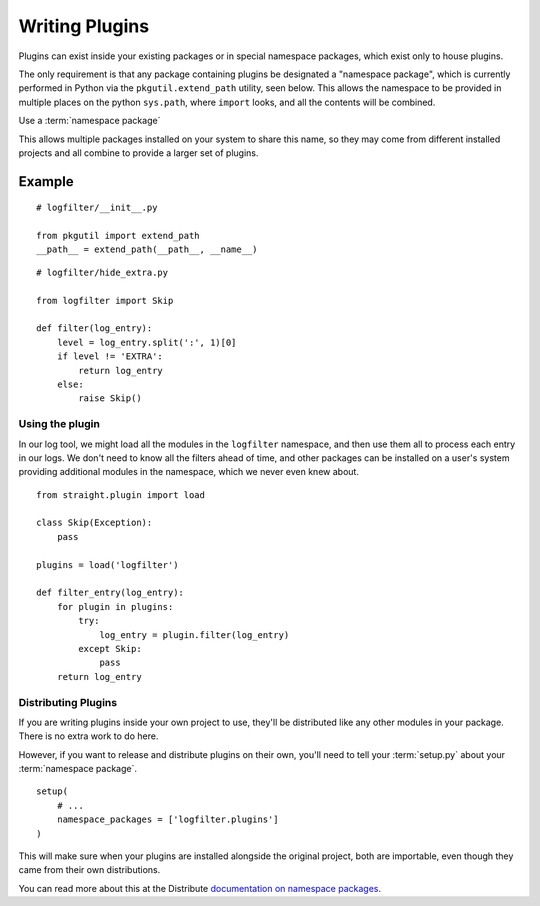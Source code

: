 Writing Plugins
===============

Plugins can exist inside your
existing packages or in special namespace packages, which exist
only to house plugins.

The only requirement is that any package containing plugins be
designated a "namespace package", which is currently performed
in Python via the ``pkgutil.extend_path`` utility, seen below.
This allows the namespace to be provided in multiple places on
the python ``sys.path``, where ``import`` looks, and all the
contents will be combined.

Use a :term:`namespace package`

This allows multiple packages installed on your system to share
this name, so they may come from different installed projects
and all combine to provide a larger set of plugins.


Example
-------

::

    # logfilter/__init__.py

    from pkgutil import extend_path
    __path__ = extend_path(__path__, __name__)


::

    # logfilter/hide_extra.py
    
    from logfilter import Skip

    def filter(log_entry):
        level = log_entry.split(':', 1)[0]
        if level != 'EXTRA':
            return log_entry
        else:
            raise Skip()


Using the plugin
''''''''''''''''

In our log tool, we might load all the modules in the ``logfilter``
namespace, and then use them all to process each entry in our logs.
We don't need to know all the filters ahead of time, and other packages
can be installed on a user's system providing additional modules
in the namespace, which we never even knew about.

::

    from straight.plugin import load

    class Skip(Exception):
        pass

    plugins = load('logfilter')

    def filter_entry(log_entry):
        for plugin in plugins:
            try:
                log_entry = plugin.filter(log_entry)
            except Skip:
                pass
        return log_entry


Distributing Plugins
''''''''''''''''''''

If you are writing plugins inside your own project to use, they'll be
distributed like any other modules in your package. There is no extra work
to do here.

However, if you want to release and distribute plugins on their own, you'll
need to tell your :term:`setup.py` about your :term:`namespace package`.

::

    setup(
        # ...
        namespace_packages = ['logfilter.plugins']
    )

This will make sure when your plugins are installed alongside the original
project, both are importable, even though they came from their own
distributions.

You can read more about this at the Distribute
`documentation on namespace packages <http://packages.python.org/distribute/setuptools.html#namespace-packages>`_.

